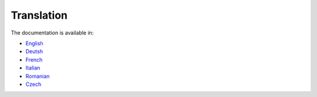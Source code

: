 ***********
Translation
***********

The documentation is available in:

- `English <https://qwat.github.io/docs/en/>`_
- `Deutsh <https://qwat.github.io/docs/de/>`_
- `French <https://qwat.github.io/docs/fr/>`_
- `Italian <https://qwat.github.io/docs/it/>`_
- `Romanian <https://qwat.github.io/docs/ro/>`_
- `Czech <https://qwat.github.io/docs/cs/>`_
